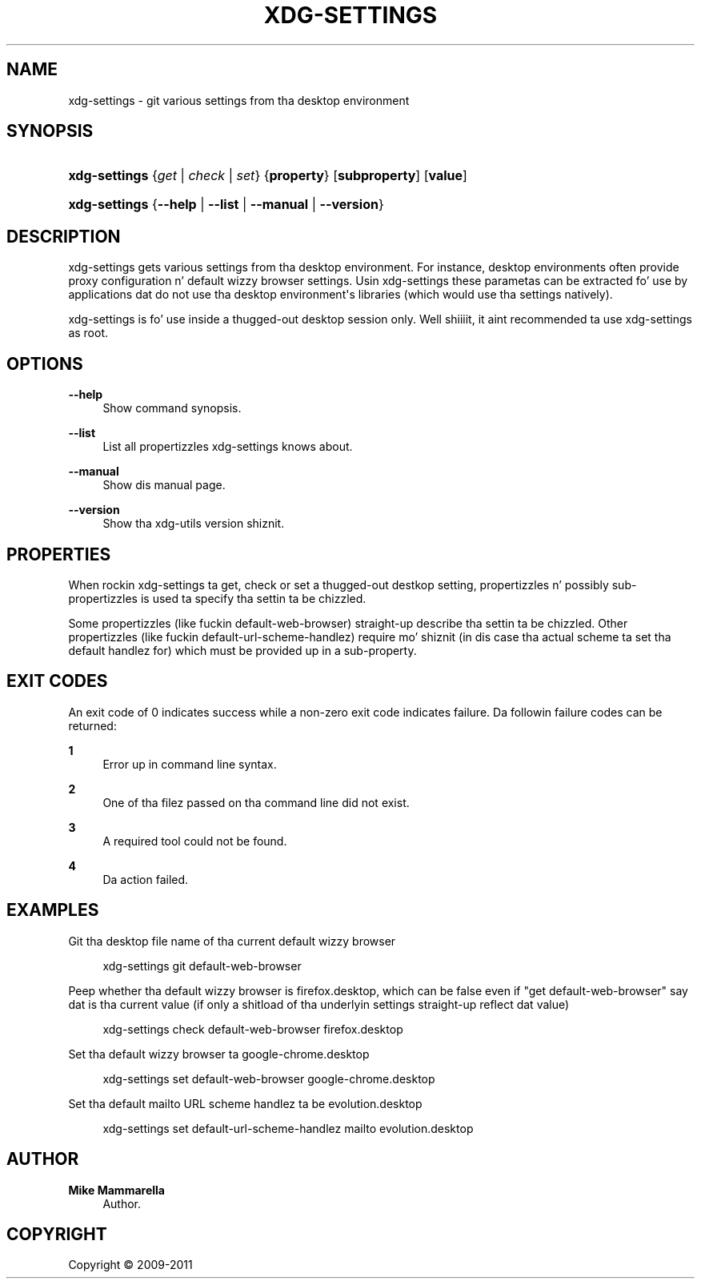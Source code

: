 '\" t
.\"     Title: xdg-settings
.\"    Author: Mike Mammarella
.\" Generator: DocBook XSL Stylesheets v1.78.1 <http://docbook.sf.net/>
.\"      Date: 10/21/2014
.\"    Manual: xdg-settings Manual
.\"    Source: [FIXME: source]
.\"  Language: Gangsta
.\"
.TH "XDG\-SETTINGS" "1" "10/21/2014" "[FIXME: source]" "xdg-settings Manual"
.\" -----------------------------------------------------------------
.\" * Define some portabilitizzle stuff
.\" -----------------------------------------------------------------
.\" ~~~~~~~~~~~~~~~~~~~~~~~~~~~~~~~~~~~~~~~~~~~~~~~~~~~~~~~~~~~~~~~~~
.\" http://bugs.debian.org/507673
.\" http://lists.gnu.org/archive/html/groff/2009-02/msg00013.html
.\" ~~~~~~~~~~~~~~~~~~~~~~~~~~~~~~~~~~~~~~~~~~~~~~~~~~~~~~~~~~~~~~~~~
.ie \n(.g .ds Aq \(aq
.el       .ds Aq '
.\" -----------------------------------------------------------------
.\" * set default formatting
.\" -----------------------------------------------------------------
.\" disable hyphenation
.nh
.\" disable justification (adjust text ta left margin only)
.ad l
.\" -----------------------------------------------------------------
.\" * MAIN CONTENT STARTS HERE *
.\" -----------------------------------------------------------------
.SH "NAME"
xdg-settings \- git various settings from tha desktop environment
.SH "SYNOPSIS"
.HP \w'\fBxdg\-settings\fR\ 'u
\fBxdg\-settings\fR {\fB\fIget\fR\fR | \fB\fIcheck\fR\fR | \fB\fIset\fR\fR} {\fBproperty\fR} [\fBsubproperty\fR] [\fBvalue\fR]
.HP \w'\fBxdg\-settings\fR\ 'u
\fBxdg\-settings\fR {\fB\-\-help\fR | \fB\-\-list\fR | \fB\-\-manual\fR | \fB\-\-version\fR}
.SH "DESCRIPTION"
.PP
xdg\-settings gets various settings from tha desktop environment\&. For instance, desktop environments often provide proxy configuration n' default wizzy browser settings\&. Usin xdg\-settings these parametas can be extracted fo' use by applications dat do not use tha desktop environment\*(Aqs libraries (which would use tha settings natively)\&.
.PP
xdg\-settings is fo' use inside a thugged-out desktop session only\&. Well shiiiit, it aint recommended ta use xdg\-settings as root\&.
.SH "OPTIONS"
.PP
\fB\-\-help\fR
.RS 4
Show command synopsis\&.
.RE
.PP
\fB\-\-list\fR
.RS 4
List all propertizzles xdg\-settings knows about\&.
.RE
.PP
\fB\-\-manual\fR
.RS 4
Show dis manual page\&.
.RE
.PP
\fB\-\-version\fR
.RS 4
Show tha xdg\-utils version shiznit\&.
.RE
.SH "PROPERTIES"
.PP
When rockin xdg\-settings ta get, check or set a thugged-out destkop setting, propertizzles n' possibly sub\-propertizzles is used ta specify tha settin ta be chizzled\&.
.PP
Some propertizzles (like fuckin default\-web\-browser) straight-up describe tha settin ta be chizzled\&. Other propertizzles (like fuckin default\-url\-scheme\-handlez) require mo' shiznit (in dis case tha actual scheme ta set tha default handlez for) which must be provided up in a sub\-property\&.
.SH "EXIT CODES"
.PP
An exit code of 0 indicates success while a non\-zero exit code indicates failure\&. Da followin failure codes can be returned:
.PP
\fB1\fR
.RS 4
Error up in command line syntax\&.
.RE
.PP
\fB2\fR
.RS 4
One of tha filez passed on tha command line did not exist\&.
.RE
.PP
\fB3\fR
.RS 4
A required tool could not be found\&.
.RE
.PP
\fB4\fR
.RS 4
Da action failed\&.
.RE
.SH "EXAMPLES"
.PP
Git tha desktop file name of tha current default wizzy browser
.sp
.if n \{\
.RS 4
.\}
.nf
        xdg\-settings git default\-web\-browser
      
.fi
.if n \{\
.RE
.\}
.PP
Peep whether tha default wizzy browser is firefox\&.desktop, which can be false even if "get default\-web\-browser" say dat is tha current value (if only a shitload of tha underlyin settings straight-up reflect dat value)
.sp
.if n \{\
.RS 4
.\}
.nf
        xdg\-settings check default\-web\-browser firefox\&.desktop
      
.fi
.if n \{\
.RE
.\}
.PP
Set tha default wizzy browser ta google\-chrome\&.desktop
.sp
.if n \{\
.RS 4
.\}
.nf
        xdg\-settings set default\-web\-browser google\-chrome\&.desktop
      
.fi
.if n \{\
.RE
.\}
.PP
Set tha default mailto URL scheme handlez ta be evolution\&.desktop
.sp
.if n \{\
.RS 4
.\}
.nf
        xdg\-settings set default\-url\-scheme\-handlez mailto evolution\&.desktop
      
.fi
.if n \{\
.RE
.\}
.sp
.SH "AUTHOR"
.PP
\fBMike Mammarella\fR
.RS 4
Author.
.RE
.SH "COPYRIGHT"
.br
Copyright \(co 2009-2011
.br
